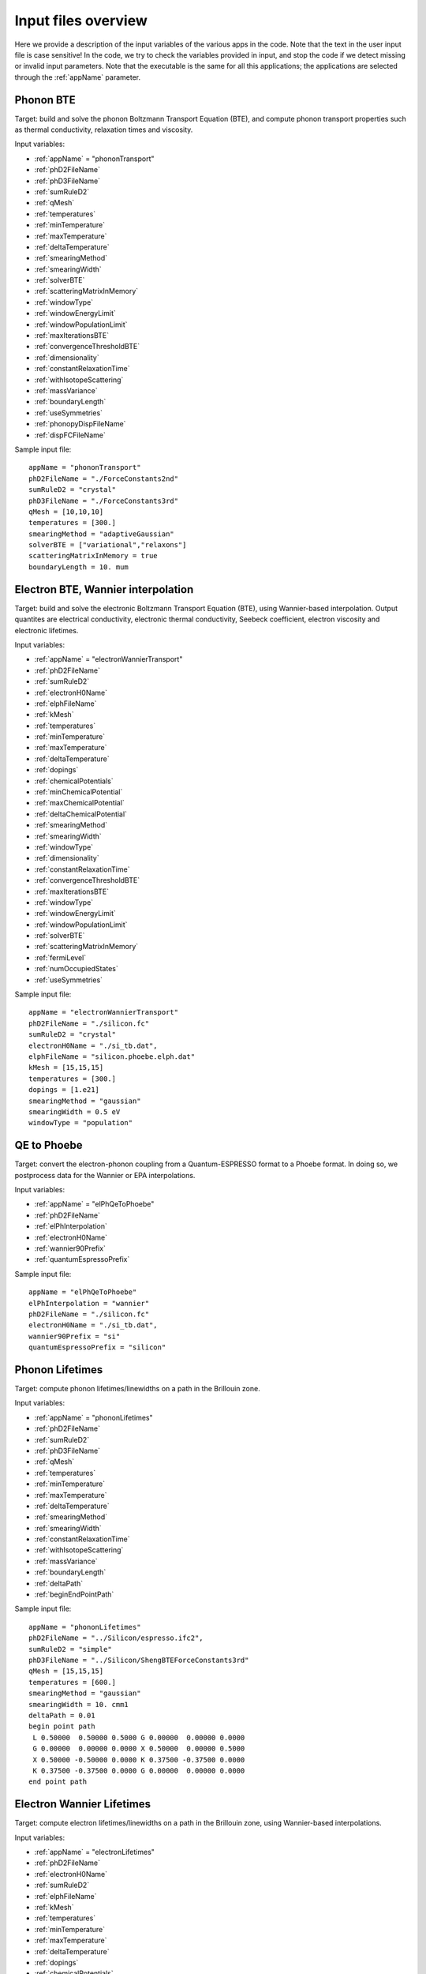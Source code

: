 Input files overview
====================

Here we provide a description of the input variables of the various apps in the code.
Note that the text in the user input file is case sensitive!
In the code, we try to check the variables provided in input, and stop the code if we detect missing or invalid input parameters.
Note that the executable is the same for all this applications; the applications are selected through the :ref:`appName` parameter.




Phonon BTE
----------

Target: build and solve the phonon Boltzmann Transport Equation (BTE), and compute phonon transport properties such as thermal conductivity, relaxation times and viscosity.

Input variables:

* :ref:`appName` = "phononTransport"

* :ref:`phD2FileName`

* :ref:`phD3FileName`

* :ref:`sumRuleD2`

* :ref:`qMesh`

* :ref:`temperatures`

* :ref:`minTemperature`

* :ref:`maxTemperature`

* :ref:`deltaTemperature`

* :ref:`smearingMethod`

* :ref:`smearingWidth`

* :ref:`solverBTE`

* :ref:`scatteringMatrixInMemory`

* :ref:`windowType`
  
* :ref:`windowEnergyLimit`

* :ref:`windowPopulationLimit`

* :ref:`maxIterationsBTE`
  
* :ref:`convergenceThresholdBTE`
  
* :ref:`dimensionality`
  
* :ref:`constantRelaxationTime`
  
* :ref:`withIsotopeScattering`
  
* :ref:`massVariance`
  
* :ref:`boundaryLength`
  
* :ref:`useSymmetries`

* :ref:`phonopyDispFileName`

* :ref:`dispFCFileName`

Sample input file::

   appName = "phononTransport"
   phD2FileName = "./ForceConstants2nd"
   sumRuleD2 = "crystal"
   phD3FileName = "./ForceConstants3rd"
   qMesh = [10,10,10]
   temperatures = [300.]
   smearingMethod = "adaptiveGaussian"
   solverBTE = ["variational","relaxons"]
   scatteringMatrixInMemory = true
   boundaryLength = 10. mum




Electron BTE, Wannier interpolation
-----------------------------------

Target: build and solve the electronic Boltzmann Transport Equation (BTE), using Wannier-based interpolation. Output quantites are electrical conductivity, electronic thermal conductivity, Seebeck coefficient, electron viscosity and electronic lifetimes.  

Input variables:

* :ref:`appName` = "electronWannierTransport"
  
* :ref:`phD2FileName`
  
* :ref:`sumRuleD2`
  
* :ref:`electronH0Name`
  
* :ref:`elphFileName`
  
* :ref:`kMesh`
  
* :ref:`temperatures`
  
* :ref:`minTemperature`
  
* :ref:`maxTemperature`
  
* :ref:`deltaTemperature`
  
* :ref:`dopings`
  
* :ref:`chemicalPotentials`
  
* :ref:`minChemicalPotential`
  
* :ref:`maxChemicalPotential`
  
* :ref:`deltaChemicalPotential`
  
* :ref:`smearingMethod`
  
* :ref:`smearingWidth`
  
* :ref:`windowType`
  
* :ref:`dimensionality`
  
* :ref:`constantRelaxationTime`
  
* :ref:`convergenceThresholdBTE`
  
* :ref:`maxIterationsBTE`
  
* :ref:`windowType`
  
* :ref:`windowEnergyLimit`
  
* :ref:`windowPopulationLimit`
  
* :ref:`solverBTE`
  
* :ref:`scatteringMatrixInMemory`
  
* :ref:`fermiLevel`
  
* :ref:`numOccupiedStates`
  
* :ref:`useSymmetries`

Sample input file::

  appName = "electronWannierTransport"
  phD2FileName = "./silicon.fc"
  sumRuleD2 = "crystal"
  electronH0Name = "./si_tb.dat",
  elphFileName = "silicon.phoebe.elph.dat"
  kMesh = [15,15,15]
  temperatures = [300.]
  dopings = [1.e21]
  smearingMethod = "gaussian"
  smearingWidth = 0.5 eV
  windowType = "population"




QE to Phoebe
------------

Target: convert the electron-phonon coupling from a Quantum-ESPRESSO format to a Phoebe format.
In doing so, we postprocess data for the Wannier or EPA interpolations.

Input variables:

* :ref:`appName` = "elPhQeToPhoebe"
  
* :ref:`phD2FileName`
  
* :ref:`elPhInterpolation`
  
* :ref:`electronH0Name`
  
* :ref:`wannier90Prefix`
  
* :ref:`quantumEspressoPrefix`


Sample input file::

  appName = "elPhQeToPhoebe"
  elPhInterpolation = "wannier"
  phD2FileName = "./silicon.fc"
  electronH0Name = "./si_tb.dat",
  wannier90Prefix = "si"
  quantumEspressoPrefix = "silicon"



Phonon Lifetimes
----------------

Target: compute phonon lifetimes/linewidths on a path in the Brillouin zone.

Input variables:

* :ref:`appName` = "phononLifetimes"
  
* :ref:`phD2FileName`
  
* :ref:`sumRuleD2`
  
* :ref:`phD3FileName`
  
* :ref:`qMesh`
  
* :ref:`temperatures`
  
* :ref:`minTemperature`
  
* :ref:`maxTemperature`
  
* :ref:`deltaTemperature`
  
* :ref:`smearingMethod`
  
* :ref:`smearingWidth`
  
* :ref:`constantRelaxationTime`
  
* :ref:`withIsotopeScattering`
  
* :ref:`massVariance`
  
* :ref:`boundaryLength`
  
* :ref:`deltaPath`
  
* :ref:`beginEndPointPath`


Sample input file::

  appName = "phononLifetimes"
  phD2FileName = "../Silicon/espresso.ifc2",
  sumRuleD2 = "simple"
  phD3FileName = "../Silicon/ShengBTEForceConstants3rd"
  qMesh = [15,15,15]
  temperatures = [600.]
  smearingMethod = "gaussian"
  smearingWidth = 10. cmm1
  deltaPath = 0.01
  begin point path
   L 0.50000  0.50000 0.5000 G 0.00000  0.00000 0.0000
   G 0.00000  0.00000 0.0000 X 0.50000  0.00000 0.5000
   X 0.50000 -0.50000 0.0000 K 0.37500 -0.37500 0.0000 
   K 0.37500 -0.37500 0.0000 G 0.00000  0.00000 0.0000
  end point path



Electron Wannier Lifetimes
--------------------------

Target: compute electron lifetimes/linewidths on a path in the Brillouin zone, using Wannier-based interpolations.

Input variables:

* :ref:`appName` = "electronLifetimes"
  
* :ref:`phD2FileName`
  
* :ref:`electronH0Name`
  
* :ref:`sumRuleD2`
  
* :ref:`elphFileName`
  
* :ref:`kMesh`
  
* :ref:`temperatures`
  
* :ref:`minTemperature`
  
* :ref:`maxTemperature`
  
* :ref:`deltaTemperature`
  
* :ref:`dopings`
  
* :ref:`chemicalPotentials`
  
* :ref:`minChemicalPotential`
  
* :ref:`maxChemicalPotential`
  
* :ref:`deltaChemicalPotential`
  
* :ref:`smearingMethod`
  
* :ref:`smearingWidth`
  
* :ref:`constantRelaxationTime`
  
* :ref:`numOccupiedStates`
  
* :ref:`fermiLevel`
  
* :ref:`deltaPath`
  
* :ref:`beginEndPointPath`

  
Sample input file::

  appName = "electronLifetimes"
  phD2FileName = "./silicon.fc",
  sumRuleD2 = "crystal"
  electronH0Name = "./si_tb.dat",
  elphFileName = "./silicon.phoebe.elph.dat"
  kMesh = [15,15,15]
  temperatures = [600.]
  dopings = [1.e22]
  smearingMethod = "gaussian"
  smearingWidth = 0.5 eV
  deltaPath = 0.01
  begin point path
   L 0.50000  0.50000 0.5000 G 0.00000  0.00000 0.0000
   G 0.00000  0.00000 0.0000 X 0.50000  0.00000 0.5000
   X 0.50000 -0.50000 0.0000 K 0.37500 -0.37500 0.0000 
   K 0.37500 -0.37500 0.0000 G 0.00000  0.00000 0.0000
  end point path


Phonon Dos
----------

Target: compute the phonon Density of States.

Input variables:

* :ref:`appName` = "phononDos"
  
* :ref:`phD2FileName`
  
* :ref:`sumRuleD2`
  
* :ref:`qMesh`
  
* :ref:`dosMinEnergy`
  
* :ref:`dosMaxEnergy`
  
* :ref:`dosDeltaEnergy`

Sample input file::

  phD2FileName = "qespresso/silicon.fc",
  sumRuleD2 = "simple"
  qMesh = [10,10,10]
  appName = "phononDos"
  dosMinEnergy = 0. cmm1
  dosMaxEnergy = 600. cmm1
  dosDeltaEnergy = 0.5 cmm1




Electron DoS, Wannier interpolation
-----------------------------------

Target: compute the electronic Density of States. Electronic bands are interpolated to a finer mesh using maximally localized Wannier function interpolation.

Input variables:

* :ref:`appName` = "electronWannierDos"
  
* :ref:`electronH0Name`
  
* :ref:`fermiLevel`
  
* :ref:`kMesh`
  
* :ref:`dosMinEnergy`
  
* :ref:`dosMaxEnergy`
  
* :ref:`dosDeltaEnergy`
  
* :ref:`beginEndCrystal`

Sample input file::

  electronH0Name = "qespresso/si_tb.dat",
  kMesh = [10,10,10]
  appName = "electronWannierDos"
  dosMinEnergy = -6. eV
  dosMaxEnergy = 20. eV
  dosDeltaEnergy = 0.1 eV
  begin crystal
   Si 0.00000   0.00000   0.00000
   Si 1.34940   1.34940   1.34940
  end crystal



Electron DoS, Fourier interpolation
-----------------------------------

Target: compute the electronic Density of States. Electronic bands are interpolated to finer meshes using a Fourier interpolation.

Input variables:

* :ref:`appName` = "electronFourierDos"
  
* :ref:`electronH0Name`
  
* :ref:`kMesh`
  
* :ref:`fermiLevel`
  
* :ref:`dosMinEnergy`
  
* :ref:`dosMaxEnergy`
  
* :ref:`dosDeltaEnergy`
  
* :ref:`electronFourierCutoff`

Sample input file::

  electronH0Name = "qespresso/out/silicon.xml",
  kMesh = [10,10,10]
  appName = "electronFourierDos"
  dosMinEnergy = -6. eV
  dosMaxEnergy = 20. eV
  dosDeltaEnergy = 0.1 eV
  electronFourierCutoff = 4.



Phonon Bands
------------

Target: compute the phonon band structure on a path in the Brillouin zone.

Input variables:

* :ref:`appName` = "phononBands"
  
* :ref:`phD2FileName`
  
* :ref:`sumRuleD2`
  
* :ref:`deltaPath`
  
* :ref:`beginEndPointPath`

Sample input file::

  phD2FileName = "qespresso/silicon.fc",
  sumRuleD2 = "simple"
  appName = "phononBands"
  begin point path
   L 0.50000  0.50000 0.5000 G 0.00000  0.00000 0.0000
   G 0.00000  0.00000 0.0000 X 0.50000  0.00000 0.5000
   X 0.50000 -0.50000 0.0000 K 0.37500 -0.37500 0.0000 
   K 0.37500 -0.37500 0.0000 G 0.00000  0.00000 0.0000
  end point path



Electron Bands, Wannier interpolation
-------------------------------------

Target: compute the phonon band structure on a path in the Brillouin zone. Electronic bands are interpolated using Wannier functions.

Input variables:

* :ref:`appName` = "electronWannierBands"
  
* :ref:`electronH0Name`
  
* :ref:`fermiLevel`
  
* :ref:`deltaPath`
  
* :ref:`beginEndPointPath`
  
* :ref:`beginEndCrystal`


Sample input file::

  appName = "electronWannierBands"
  electronH0Name = "qespresso/si_tb.dat",
  deltaPath = 0.01
  begin point path
   L 0.50000  0.50000 0.5000 G 0.00000  0.00000 0.0000
   G 0.00000  0.00000 0.0000 X 0.50000  0.00000 0.5000
   X 0.50000 -0.50000 0.0000 K 0.37500 -0.37500 0.0000 
   K 0.37500 -0.37500 0.0000 G 0.00000  0.00000 0.0000
  end point path
  begin crystal
   Si 0.00000   0.00000   0.00000
   Si 1.34940   1.34940   1.34940
  end crystal



Electron Bands, Fourier interpolation
-------------------------------------

Target: compute the electronic band structure on a path in the Brillouin zone. Electronic bands are interpolated using Wannier functions.

Input variables:

* :ref:`appName` = "electronFourierBands"
  
* :ref:`electronH0Name`
  
* :ref:`fermiLevel`
  
* :ref:`deltaPath`
  
* :ref:`electronFourierCutoff`
  
* :ref:`beginEndPointPath`

Sample input file::

  appName = "electronFourierBands"
  electronH0Name = "qespresso/out/silicon.xml",
  deltaPath = 0.01
  electronFourierCutoff = 4.
  begin point path
   L 0.50000  0.50000 0.5000 G 0.00000  0.00000 0.0000
   G 0.00000  0.00000 0.0000 X 0.50000  0.00000 0.5000
   X 0.50000 -0.50000 0.0000 K 0.37500 -0.37500 0.0000 
   K 0.37500 -0.37500 0.0000 G 0.00000  0.00000 0.0000
  end point path








Variable descriptions
---------------------


.. _appName:

appName
^^^^^^^

* This parameter, which must always be present, identifies which App (functionality) you want to run. Allowed values are:
  
  * "phononTransport": app to solve the phonon BTE and compute phonon transport properties.
    
  * "phononLifetimes": app to compute the phonon lifetimes.

  * "elPhQeToPhoebe": app to convert electron-phonon coupling from qe2Phoebe (must be run before running any electron Transport).
    
  * "electronWannierTransport": app to solve the electron BTE with Wannier interpolation.
    
  * "electronLifetimes": app to compute the electron lifetimes.
  
  * "phononDos": app to compute the phonon density of states.
    
  * "electronWannierDos": app to compute the electron density of states with Wannier interpolation.
    
  * "electronFourierDos": app to compute the electron Density of States with Fouerier interpolation.
  
  * "phononBands": app to compute the phonon bands on a path.
    
  * "electronWannierBands": app to compute the electron bands with Wannier interpolation on a path in the Brillouin zone.
    
  * "electronFourierBands": app to compute the electron bands with Fourier interpolation on a path in the Brillouin zone. 

* *string*
  
* Required


.. _phD2FileName:

phD2FileName
^^^^^^^^^^^^

* Path to the file with harmonic force constants. File format supported is Quantum-ESPRESSO output of q2r.x.

* *string*
  
* Required


.. _phD3FileName:

phD3FileName
^^^^^^^^^^^^

* Path to the file with anharmonic 3rd order force constants.
  
* *string*
  
* Required


.. _sumRuleD2:

sumRuleD2
^^^^^^^^^

* If specified, applies an acoustic sum rule to the phonon harmonic force constants. Allowed values are "simple" or "crystal", with the same algorithm and meaning of Quantum-ESPRESSO matdyn.x program.
  
* *string*
  
* Required


.. _qMesh:

qMesh
^^^^^

* Triplet of integers with the fine q-point Monkhorst-Pack mesh that will be used for Brillouin zone integrations of phonon properties.
  
* *list of int*
  
* Required


.. _kMesh:

kMesh
^^^^^

* Triplet of integers with the fine k-point Monkhorst-Pack mesh that will be used for Brillouin zone integrations of electronic properties. In electron-phonon transport calculations, `qMesh` is set to be equal to this value and does not need to be specified by the user.
  
* *list of int*
  
* Required


.. _temperatures:

temperatures
^^^^^^^^^^^^

* List with the values of temperatures to be used in the calculation. If scatteringMatrixInMemory=true, only one value of temperature is allowed.
  
* *list of doubles*
  
* Required


.. _smearingMethod:

smearingMethod
^^^^^^^^^^^^^^

* Selects the level of approximation for replacing the Dirac-delta approximating energy conservation. Allowed values are "gaussian" and "adaptiveGaussian" (preferred)
  
* *string*
  
* Required


.. _smearingWidth:

smearingWidth
^^^^^^^^^^^^^

* This parameter is required if :ref:`smearingMethod` = "gaussian", where this parameter represents the full width at half maximum of the gaussian used to approximate the Dirac-delta conserving energy. Example: smearingWidth = 0.5 eV
  
* *double+units*
  
* Required if :ref:`smearingMethod` = "gaussian"


.. _solverBTE:

solverBTE
^^^^^^^^^

* If specified, solves the Boltzmann equation beyond the relaxation time approximation. Allowed values are: "variational", "iterative", and "relaxons", see the Theory section for a detailed explanation. Example: solverBTE=["variational","relaxons"]
  
* *list of strings*
  
* Optional


.. _scatteringMatrixInMemory:

scatteringMatrixInMemory
^^^^^^^^^^^^^^^^^^^^^^^^

* If true, the scattering matrix is kept in memory, and only one temperature is allowed. In exchange for a larger memory usage, exact BTE solvers are much faster; disable this flag to reduce the memory footprint but slowing down the exact BTE solvers.
  
* *bool*
  
* Default=`true`
  
* Optional


.. _windowType:

windowType
^^^^^^^^^^

* Enables the window used to discard some phonon states that don't contribute to transport. Possible values are "nothing", "population" and "energy". "nothing" means window is not applied; "population" means phonon states are discarded if :math:`\frac{\partial \bar{n}}{\partial T} <` windowPopulationLimit, where :math:`\frac{\partial \bar{n}}{\partial T}` is the Bose--Einstein distribution derivative.
  
* *string*
  
* Default: `"nothing"`
  
* Optional


.. _windowEnergyLimit:

windowEnergyLimit
^^^^^^^^^^^^^^^^^

* Additional parameter for energy :ref:`windowType`. Specify two values :math:`E_{min}` and :math:`E_{max}` (in electronVolts) such that we discard all phonon states  with energy outside of these bounds.
  
* *list of doubles*
  
* Required if :ref:`windowType` = "energy"


.. _windowPopulationLimit:

windowPopulationLimit
^^^^^^^^^^^^^^^^^^^^^

* Required if :ref:`windowType` = "population". Cutoff values for discarding phonon states based on their equilibrium phonon occupation number, such that :math:`\frac{\partial \bar{n}}{\partial T} <` windowPopulationLimit.
  
* *double*
  
* Required if :ref:`windowType` = "population"


.. _maxIterationsBTE:

maxIterationsBTE
^^^^^^^^^^^^^^^^

* Maximum number of iterations for iterative and variational BTE solvers. If the maximum number of iterations is reached, the code will throw an error.
  
* *int*
  
* Default: `50`
  
* Optional


.. _convergenceThresholdBTE:

convergenceThresholdBTE
^^^^^^^^^^^^^^^^^^^^^^^

* Convergence criterion to stop iterative BTE solvers. The calculation is converged if the transport coefficients have a relative change smaller than convergenceThresholdBTE.
  
* *double*
  
* Default: `1.0e-5`
  
* Optional


.. _dimensionality:

dimensionality
^^^^^^^^^^^^^^

* Input the dimensionality of the material. As a result, transport coefficients tensors will be of size (dim x dim), and units will be suitably scaled for the desired dimensionality.
  
* *int*
  
* Default: `3`
  
* Optional


.. _constantRelaxationTime:

constantRelaxationTime
^^^^^^^^^^^^^^^^^^^^^^

* If specified, we solve the BTE with the constant relaxation time approximation, where the phonon lifetime is set to this input value. (Fast but inaccurate!)
  
* *double+units*
  
* Optional


.. _withIsotopeScattering:

withIsotopeScattering
^^^^^^^^^^^^^^^^^^^^^

* Controls whether to include or not phonon-isotope scattering
  
* *bool*
  
* Default: `true`
  
* Optional


.. _massVariance:

massVariance
^^^^^^^^^^^^

* User can specify a list of custom atomic mass variances :math:`g_2^s`. See Theory section for a description. The mass variances must be ordered in the same way that atomic species are specified in the file :ref:`phD2FileName`. Defaults to the mass variance for natural isotopic abundance.
  
* *list of doubles*

* Default: natural isotopic abundance
  
* Optional


.. _boundaryLength:

boundaryLength
^^^^^^^^^^^^^^

* If specified, includes the phonon-boundary scattering within the RTA approximation. Example: boundaryLength = 10 mum
  
* *double+units*
  
* Optional


.. _electronH0Name:

electronH0Name
^^^^^^^^^^^^^^

* For Wannier-interpolation-based calculations, `electronH0Name` must contain the path to the `{prefix}_tb.dat` file generated by Wannier90. For Fourier-interpolation-based calculations, `electronH0Name` must contain the path to the Quantum-ESPRESSO {outdir}/{prefix}.xml file generated by `pw.x`.
  
* *string*
  
* Required


.. _dosMinEnergy:

dosMinEnergy
^^^^^^^^^^^^

* Used in conjunction with :ref:`dosMaxEnergy` and :ref:`dosDeltaEnergy` to compute the Density of States every :ref:`dosDeltaEnergy` increments between :ref:`dosMinEnergy` and :ref:`dosMaxEnergy`.
  
* *double+units*
  
* Required


.. _dosMaxEnergy:

dosMaxEnergy
^^^^^^^^^^^^

* Used in conjunction with :ref:`dosMinEnergy` and :ref:`dosDeltaEnergy` to compute the Density of States every :ref:`dosDeltaEnergy` increments between :ref:`dosMinEnergy` and :ref:`dosMaxEnergy`.
  
* *double+units*
  
* Required


.. _dosDeltaEnergy:

dosDeltaEnergy
^^^^^^^^^^^^^^

* Used in conjunction with :ref:`dosMinEnergy` and :ref:`dosMaxEnergy` to compute the Density of States every :ref:`dosDeltaEnergy` increments between :ref:`dosMinEnergy` and :ref:`dosMaxEnergy`.
  
* *double+units*
  
* Required


.. _electronFourierCutoff:

electronFourierCutoff
^^^^^^^^^^^^^^^^^^^^^

* A parameter controlling the search of lattice vectors used for the Fourier interpolation of the electronic band structure. In detail, the lattice vectors used for the Fourier interpolation are searched in a supercell of size `electronFourierCutoff`:sup:`3` the primitive unit cell. Set it to at least 2.
  
* *double*
  
* Required


.. _beginEndCrystal:

begin/end crystal
^^^^^^^^^^^^^^^^^

* Specify the atomic species and atomic positions inside the crystal. This needs to be specified in some apps like WannierBands or WannierDos, as the output files of Wannier90 doesn't provide all the information about the crystal.
  
* Namelist format, with atomic symbol and position coordinates in units of Angstroms. Example::

    begin crystal
     Si 0.00000   0.00000   0.00000
     Si 1.34940   1.34940   1.34940
    end crystal

* Required


.. _beginEndPointPath:

begin/end point path
^^^^^^^^^^^^^^^^^^^^

* Specify the path of wavectors in the Brillouin zone used in apps such as `phononBands` or `phononLifetimes`. Use the parameter :ref:`deltaPath` to control the number of wavevectors in each segment.
  
* Namelist format, as pairs of special point symbol and wavevector coordinates. Wavevector coordinates are in fractional coordinates with respect to the primitive reciprocal lattice vectors. Example::

    begin point path
     L 0.50000  0.50000 0.5000 G 0.00000  0.00000 0.0000
     G 0.00000  0.00000 0.0000 X 0.50000  0.00000 0.5000
     X 0.50000 -0.50000 0.0000 K 0.37500 -0.37500 0.0000 
     K 0.37500 -0.37500 0.0000 G 0.00000  0.00000 0.0000
    end point path

* Required


.. _dopings:

dopings
^^^^^^^

* Specify a list of doping concentrations, in cm :sup:`-3`, to compute electronic properties at various doping concentrations. The chemical potentials corresponding to this doping concentrations will be computed.
  
* *list of doubles*
  
* Required; alternatively one must specify :ref:`chemicalPotentials`.


.. _chemicalPotentials:

chemicalPotentials
^^^^^^^^^^^^^^^^^^

* Specify a list of chemical potentials to be used for the calculation of properties as a function of the chemical potential. If used in electron Wannier transport and scatteringMatrixInMemory=true, then only one value of chemical potentials can be specified. Values are in eV.
  
* *list of doubles*
  
* Required. The user can substitute this parameter by specifying `(minChemicalPotential,maxChemicalPotential,deltaChemicalPotential)`.


.. _elphFileName:

elphFileName
^^^^^^^^^^^

* Path to the file generated by the app `elPhQeToPhoebe` containing the electron-phonon coupling in the Wannier representation (e.g. `{prefix}.phoebe.elph.dat`)
  
* *string*
  
* Required


.. _deltaPath:

deltaPath
^^^^^^^^^

* This variable controls how far apart are the wavevectors when a path in the Brillouin zone is specified, and it represents the distance (in Bohr) between wavevectors. Can be used when a path of wavevectors is specified with the :ref:`beginEndPointPath` key.
  
* Default: 0.05 Bohr:sup:`-1`
  
* *string*
  
* Optional


.. _elPhInterpolation:

elPhInterpolation
^^^^^^^^^^^^^^^^^

* Can be either "wannier" or "epa". The first, prepares the electron-phonon coupling for the transport calculation with Wannier interpolation (i.e. does the transformation from Bloch to Wannier representation). The second, prepares the electron-phonon coupling to be used with the EPA approximation.
  
* *string*
  
* Required


.. _wannier90Prefix:

wannier90Prefix
^^^^^^^^^^^^^^^

* Set to the same value of `prefix` in Wannier90. It's used to locate the files `{prefix}.eig` generated by `wannier90.x`.
  
* *string*
  
* Required


.. _quantumEspressoPrefix:

quantumEspressoPrefix
^^^^^^^^^^^^^^^^^^^^^

* Set to the same value of `prefix` in Quantum-ESPRESSO. It's used to locate the files `{prefix}.dyn*` or `{prefix}.phoebe.*.dat` generated by `ph.x`.
  
* *string*
  
* Required


.. _fermiLevel:

fermiLevel
^^^^^^^^^^

* Sets the fermi level of the ground state. Can be specified e.g. in Bands or DOS apps to specify an otherwise unknown fermi level. This quantity is read from file for transport calculations: this input parameter overwrites that value, use with caution.
  
* *double+units*
  
* Optional


.. _numOccupiedStates:

numOccupiedStates
^^^^^^^^^^^^^^^^^

* Determines the number of occupied Kohn-Sham states at the ground state. The default value might be read from the :ref:`electronH0Name` (when this is the Quantum-ESPRESSO xml file) or the file with the el-ph interaction (so, the user may not need to specify it for transport calculations). This value controls where the Fermi level is set. The user alternatively can specify the :ref:`fermiLevel` (and :ref:`numOccupiedStates` will be computed from the Fermi level).
  
* *double*
  
* Optional.


.. _minChemicalPotential:

minChemicalPotential
^^^^^^^^^^^^^^^^^^^^

* To be used together with :ref:`maxChemicalPotential` and :ref:`deltaChemicalPotential`, sets the code to compute properties at all chemical Potentials between :ref:`minChemicalPotential` and :ref:`maxChemicalPotential` in steps of :ref:`deltaChemicalPotential`. Can be exchanged with :ref:`chemicalPotentials` to instead manually specify the chemical potentials of the calculation.
  
* *double*
  
* (Required) either specify (:ref:`minChemicalPotential`, :ref:`maxChemicalPotential`, :ref:`deltaChemicalPotential`) or :ref:`chemicalPotentials`.


.. _maxChemicalPotential:

maxChemicalPotential
^^^^^^^^^^^^^^^^^^^^

* To be used together with :ref:`minChemicalPotential` and :ref:`deltaChemicalPotential`, sets the code to compute properties at all chemical potentials between :ref:`minChemicalPotential` and :ref:`maxChemicalPotential` in steps of :ref:`deltaChemicalPotential`. Can be exchanged with chemicalPotentials to instead manually specify the chemical potentials of the calculation.
  
* *double*
  
* (Required) either specify (:ref:`minChemicalPotential`, :ref:`maxChemicalPotential`, :ref:`deltaChemicalPotential`) or :ref:`chemicalPotentials`.


.. _deltaChemicalPotential:

deltaChemicalPotential
^^^^^^^^^^^^^^^^^^^^^^

* To be used together with :ref:`minChemicalPotential` and :ref:`maxChemicalPotential`, sets the code to compute properties at all chemical Potentials between :ref:`minChemicalPotential` and :ref:`maxChemicalPotential` in steps of :ref:`deltaChemicalPotential`. Can be exchanged with :ref:`chemicalPotentials` to instead manually specify the chemical potentials of the calculation.
  
* *double*
  
* (Required) either specify (:ref:`minChemicalPotential`, :ref:`maxChemicalPotential`, :ref:`deltaChemicalPotential`) or :ref:`chemicalPotentials`.


.. _minTemperature:

minTemperature
^^^^^^^^^^^^^^

* To be used together with :ref:`maxTemperature` and :ref:`deltaTemperature`, sets the code to compute observables at temperatures between :ref:`minTemperature` and :ref:`maxTemperature` in steps of :ref:`deltaTemperature`.
  
* *double*
  
* (Required): either set (:ref:`minTemperature`, :ref:`maxTemperature`, :ref:`deltaTemperature`) or :ref:`temperatures`.


.. _maxTemperature:

maxTemperature
^^^^^^^^^^^^^^

* To be used together with :ref:`minTemperature` and :ref:`deltaTemperature`, sets the code to compute observables at temperatures between :ref:`minTemperature` and :ref:`maxTemperature` in steps of :ref:`deltaTemperature`.
  
* *double*
  
* (Required): either set (:ref:`minTemperature`, :ref:`maxTemperature`, :ref:`deltaTemperature`) or :ref:`temperatures`.


.. _deltaTemperature:

deltaTemperature
^^^^^^^^^^^^^^^^

* To be used together with minTemperature and maxTemperature, sets the code to compute observables at temperatures between :ref:`minTemperature` and :ref:`maxTemperature` in steps of :ref:`deltaTemperature`.
  
* *double*

* (Required): either set (:ref:`minTemperature`, :ref:`maxTemperature`, :ref:`deltaTemperature`) or :ref:`temperatures`.

  
.. _useSymmetries:

useSymmetries
^^^^^^^^^^^^^

* When set to true, triggers the BTE to be computed only on the irreducible wedge of the Brillouin zone. For systems with several symmetries, this speeds up calculations. On the other hand, it may slow down the code for systems with few symmetries. If set to true, the viscosity is only computed at the RTA level.
  
* *bool*

* Default = `false`

* Optional

